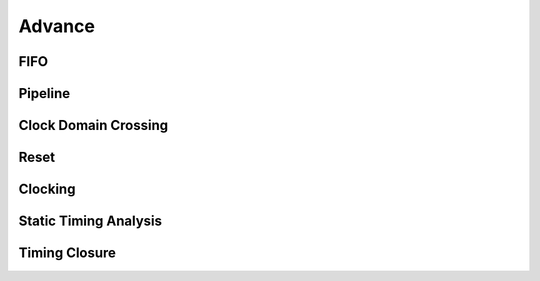 Advance
***********************



FIFO
=======================

Pipeline
=======================

Clock Domain Crossing
=======================

Reset 
=======================

Clocking
=======================

Static Timing Analysis
=======================

Timing Closure
=======================




